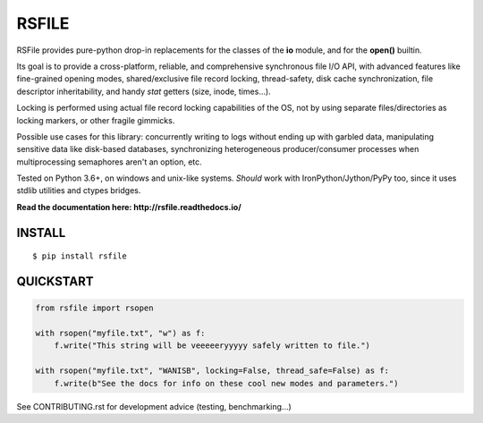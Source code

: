 RSFILE
================

.. image:: https://ci.appveyor.com/api/projects/status/x002hlal3qwiavsa/branch/master
    :target: https://ci.appveyor.com/project/pakal/rsfile

RSFile provides pure-python drop-in replacements for the classes of the **io** module, and for the **open()** builtin.

Its goal is to provide a cross-platform, reliable, and comprehensive synchronous file I/O API, with advanced features like fine-grained opening modes, shared/exclusive file record locking, thread-safety, disk cache synchronization, file descriptor inheritability, and handy *stat* getters (size, inode, times...).

Locking is performed using actual file record locking capabilities of the OS, not by using separate files/directories as locking markers, or other fragile gimmicks.

.. END OF PART KINDA SHARED WITH SPHINX DOC INDEX ..

Possible use cases for this library: concurrently writing to logs without ending up with garbled data, manipulating sensitive data like disk-based databases, synchronizing heterogeneous producer/consumer processes when multiprocessing semaphores aren't an option, etc.

Tested on Python 3.6+, on windows and unix-like systems. *Should* work with IronPython/Jython/PyPy too, since it uses stdlib utilities and ctypes bridges.

**Read the documentation here: http://rsfile.readthedocs.io/**


INSTALL
------------

::

    $ pip install rsfile


QUICKSTART
------------

.. code-block:: python

    from rsfile import rsopen

    with rsopen("myfile.txt", "w") as f:
        f.write("This string will be veeeeeryyyyy safely written to file.")

    with rsopen("myfile.txt", "WANISB", locking=False, thread_safe=False) as f:
        f.write(b"See the docs for info on these cool new modes and parameters.")


See CONTRIBUTING.rst for development advice (testing, benchmarking...)
